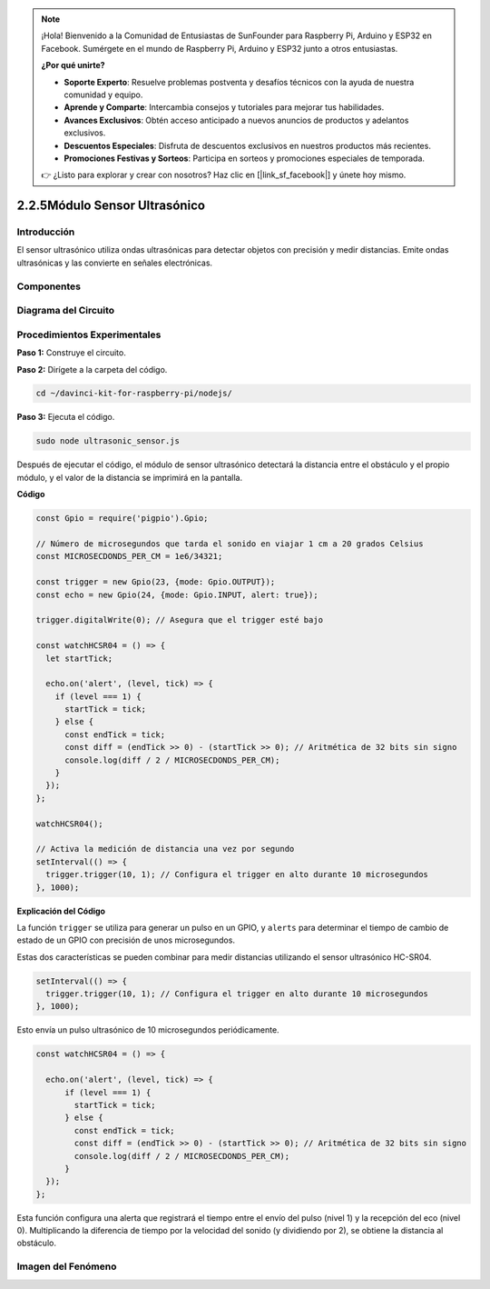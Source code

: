 .. note::

    ¡Hola! Bienvenido a la Comunidad de Entusiastas de SunFounder para Raspberry Pi, Arduino y ESP32 en Facebook. Sumérgete en el mundo de Raspberry Pi, Arduino y ESP32 junto a otros entusiastas.

    **¿Por qué unirte?**

    - **Soporte Experto**: Resuelve problemas postventa y desafíos técnicos con la ayuda de nuestra comunidad y equipo.
    - **Aprende y Comparte**: Intercambia consejos y tutoriales para mejorar tus habilidades.
    - **Avances Exclusivos**: Obtén acceso anticipado a nuevos anuncios de productos y adelantos exclusivos.
    - **Descuentos Especiales**: Disfruta de descuentos exclusivos en nuestros productos más recientes.
    - **Promociones Festivas y Sorteos**: Participa en sorteos y promociones especiales de temporada.

    👉 ¿Listo para explorar y crear con nosotros? Haz clic en [|link_sf_facebook|] y únete hoy mismo.

2.2.5Módulo Sensor Ultrasónico
=================================

Introducción
---------------

El sensor ultrasónico utiliza ondas ultrasónicas para detectar objetos 
con precisión y medir distancias. Emite ondas ultrasónicas y las convierte 
en señales electrónicas.

Componentes
-------------
.. image:: ../img/list_2.2.5.png

Diagrama del Circuito
-------------------------

.. image:: ../img/image329.png


Procedimientos Experimentales
---------------------------------

**Paso 1:** Construye el circuito.

.. image:: ../img/image220.png

**Paso 2:** Dirígete a la carpeta del código.

.. raw:: html

   <run></run>

.. code-block::

    cd ~/davinci-kit-for-raspberry-pi/nodejs/

**Paso 3:** Ejecuta el código.

.. raw:: html

   <run></run>

.. code-block::

    sudo node ultrasonic_sensor.js

Después de ejecutar el código, el módulo de sensor ultrasónico detectará la 
distancia entre el obstáculo y el propio módulo, y el valor de la distancia 
se imprimirá en la pantalla.

**Código**

.. code-block:: js

    const Gpio = require('pigpio').Gpio;

    // Número de microsegundos que tarda el sonido en viajar 1 cm a 20 grados Celsius
    const MICROSECDONDS_PER_CM = 1e6/34321;

    const trigger = new Gpio(23, {mode: Gpio.OUTPUT});
    const echo = new Gpio(24, {mode: Gpio.INPUT, alert: true});

    trigger.digitalWrite(0); // Asegura que el trigger esté bajo

    const watchHCSR04 = () => {
      let startTick;

      echo.on('alert', (level, tick) => {
        if (level === 1) {
          startTick = tick;
        } else {
          const endTick = tick;
          const diff = (endTick >> 0) - (startTick >> 0); // Aritmética de 32 bits sin signo
          console.log(diff / 2 / MICROSECDONDS_PER_CM);
        }
      });
    };

    watchHCSR04();

    // Activa la medición de distancia una vez por segundo
    setInterval(() => {
      trigger.trigger(10, 1); // Configura el trigger en alto durante 10 microsegundos
    }, 1000);




**Explicación del Código**

La función ``trigger`` se utiliza para generar un pulso en un GPIO, 
y ``alerts`` para determinar el tiempo de cambio de estado de un GPIO 
con precisión de unos microsegundos.

Estas dos características se pueden combinar para medir distancias 
utilizando el sensor ultrasónico HC-SR04.

.. code-block:: js

    setInterval(() => {
      trigger.trigger(10, 1); // Configura el trigger en alto durante 10 microsegundos
    }, 1000);

Esto envía un pulso ultrasónico de 10 microsegundos periódicamente.

.. code-block:: js

  const watchHCSR04 = () => {

    echo.on('alert', (level, tick) => {
        if (level === 1) {
          startTick = tick;
        } else {
          const endTick = tick;
          const diff = (endTick >> 0) - (startTick >> 0); // Aritmética de 32 bits sin signo
          console.log(diff / 2 / MICROSECDONDS_PER_CM);
        }    
    });
  };

Esta función configura una alerta que registrará el tiempo entre el envío 
del pulso (nivel 1) y la recepción del eco (nivel 0). Multiplicando la 
diferencia de tiempo por la velocidad del sonido (y dividiendo por 2), 
se obtiene la distancia al obstáculo.

.. https://github.com/fivdi/pigpio

Imagen del Fenómeno
----------------------

.. image:: ../img/image221.jpeg
